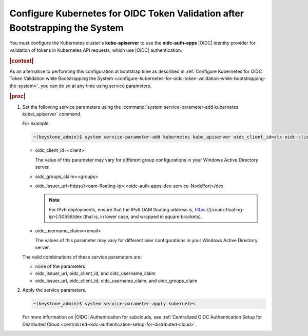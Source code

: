 
.. ydd1583939542169
.. _configure-kubernetes-for-oidc-token-validation-after-bootstrapping-the-system:

=============================================================================
Configure Kubernetes for OIDC Token Validation after Bootstrapping the System
=============================================================================

You must configure the Kubernetes cluster's **kube-apiserver** to use the
**oidc-auth-apps** |OIDC| identity provider for validation of tokens in
Kubernetes API requests, which use |OIDC| authentication.

.. rubric:: |context|

As an alternative to performing this configuration at bootstrap time as
described in :ref:`Configure Kubernetes for OIDC Token Validation while
Bootstrapping the System
<configure-kubernetes-for-oidc-token-validation-while-bootstrapping-the-system>`,
you can do so at any time using service parameters.

.. rubric:: |proc|


.. _configure-kubernetes-for-oidc-token-validation-after-bootstrapping-the-system-steps-vlw-k2p-zkb:

#.  Set the following service parameters using the :command:`system
    service-parameter-add kubernetes kube\_apiserver` command.

    For example:

    .. code-block:: none

        ~(keystone_admin)$ system service-parameter-add kubernetes kube_apiserver oidc_client_id=stx-oidc-client-app


    -   oidc\_client\_id=<client>

        The value of this parameter may vary for different group
        configurations in your Windows Active Directory server.

    -   oidc\_groups\_claim=<groups>

    -   oidc\_issuer\_url=https://<oam-floating-ip>:<oidc-auth-apps-dex-service-NodePort>/dex

        .. note::
            For IPv6 deployments, ensure that the IPv6 OAM floating address
            is, https://\[<oam-floating-ip>\]:30556/dex \(that is, in lower
            case, and wrapped in square brackets\).

    -   oidc\_username\_claim=<email>

        The values of this parameter may vary for different user
        configurations in your Windows Active Directory server.


    The valid combinations of these service parameters are:


    -   none of the parameters

    -   oidc\_issuer\_url, oidc\_client\_id, and oidc\_username\_claim

    -   oidc\_issuer\_url, oidc\_client\_id, oidc\_username\_claim, and oidc\_groups\_claim


#.  Apply the service parameters.

    .. code-block:: none

        ~(keystone_admin)$ system service-parameter-apply kubernetes

    For more information on |OIDC| Authentication for subclouds, see
    :ref:`Centralized OIDC Authentication Setup for Distributed Cloud
    <centralized-oidc-authentication-setup-for-distributed-cloud>`.


